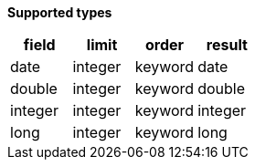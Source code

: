 // This is generated by ESQL's AbstractFunctionTestCase. Do no edit it. See ../README.md for how to regenerate it.

*Supported types*

[%header.monospaced.styled,format=dsv,separator=|]
|===
field | limit | order | result
date | integer | keyword | date
double | integer | keyword | double
integer | integer | keyword | integer
long | integer | keyword | long
|===
